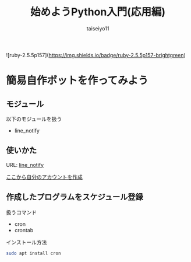 #+OPTIONS: ^:{}
#+STARTUP: indent nolineimages
#+TITLE: 始めようPython入門(応用編)
#+AUTHOR: taiseiyo11
#+EMAIL:     (concat "taisei@kwansei.ac.jp")
#+LANGUAGE:  jp
# +OPTIONS:   H:4 toc:t num:2
#+qiita_id: taiseiyo11
#+OPTIONS:   toc:nil
#+TAG: 初心者, Python3, Web スクレイピング
#+TWITTER: off
# +SETUPFILE: ~/.emacs.d/org-mode/theme-readtheorg.setup

![ruby-2.5.5p157](https://img.shields.io/badge/ruby-2.5.5p157-brightgreen) 

* 簡易自作ボットを作ってみよう
** モジュール
以下のモジュールを扱う
- line_notify

** 使いかた
URL: [[https://pypi.org/project/line_notify/][line_notify]]

[[https://notify-bot.line.me/en/][ここから自分のアカウントを作成]]

** 作成したプログラムをスケジュール登録
扱うコマンド
- cron
- crontab

インストール方法
#+begin_src bash 
sudo apt install cron
#+end_src

